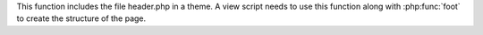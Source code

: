 This function includes the file header.php in a theme. A view script needs to use this function along with :php:func:`foot` to create the structure of the page. 